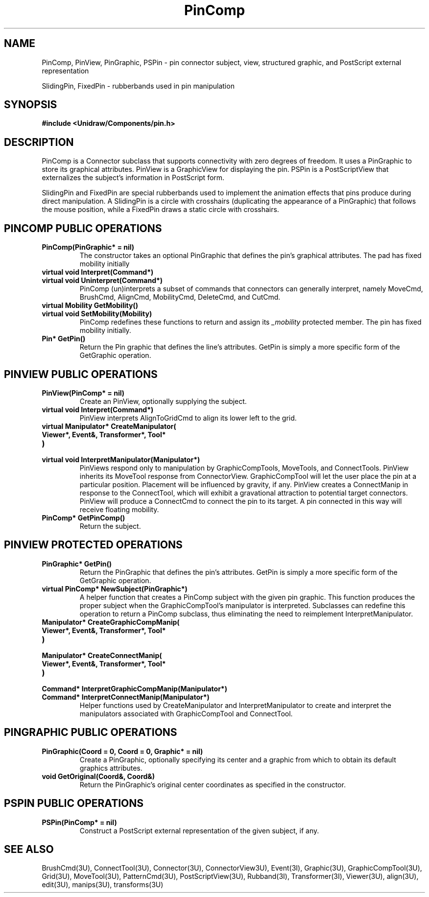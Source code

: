 .TH PinComp 3U "23 January 1991" "Unidraw" "InterViews Reference Manual"
.SH NAME
PinComp, PinView, PinGraphic, PSPin \- pin connector subject, view,
structured graphic, and PostScript external representation

SlidingPin, FixedPin \- rubberbands used in pin manipulation
.SH SYNOPSIS
.B #include <Unidraw/Components/pin.h>
.SH DESCRIPTION
PinComp is a Connector subclass that supports connectivity with zero
degrees of freedom.  It uses a PinGraphic to store its graphical
attributes.  PinView is a GraphicView for displaying the pin.  PSPin
is a PostScriptView that externalizes the subject's information in
PostScript form.

SlidingPin and FixedPin are special rubberbands used to implement the
animation effects that pins produce during direct manipulation.  A
SlidingPin is a circle with crosshairs (duplicating the appearance of
a PinGraphic) that follows the mouse position, while a FixedPin draws
a static circle with crosshairs.
.SH PINCOMP PUBLIC OPERATIONS
.TP
.B "PinComp(PinGraphic* = nil)"
The constructor takes an optional PinGraphic that defines the pin's
graphical attributes.  The pad has fixed mobility initially
.TP
.B "virtual void Interpret(Command*)"
.ns
.TP
.B "virtual void Uninterpret(Command*)"
PinComp (un)interprets a subset of commands that connectors can
generally interpret, namely MoveCmd, BrushCmd, AlignCmd, MobilityCmd,
DeleteCmd, and CutCmd.
.TP
.B "virtual Mobility GetMobility()"
.ns
.TP
.B "virtual void SetMobility(Mobility)"
PinComp redefines these functions to return and assign its
\fI_mobility\fP protected member.  The pin has fixed mobility
initially.
.TP
.B "Pin* GetPin()"
Return the Pin graphic that defines the line's attributes.  GetPin
is simply a more specific form of the GetGraphic operation.
.SH PINVIEW PUBLIC OPERATIONS
.TP
.B "PinView(PinComp* = nil)"
Create an PinView, optionally supplying the subject.
.TP
.B "virtual void Interpret(Command*)"
PinView interprets AlignToGridCmd to align its lower left to the
grid.
.TP
.B "virtual Manipulator* CreateManipulator("
.ns
.TP
.B "   Viewer*, Event&, Transformer*, Tool*"
.ns
.TP
.B ")"
.ns
.TP
.B "virtual void InterpretManipulator(Manipulator*)"
PinViews respond only to manipulation by GraphicCompTools, MoveTools,
and ConnectTools.  PinView inherits its MoveTool response from
ConnectorView.  GraphicCompTool will let the user place the pin at a
particular position.  Placement will be influenced by gravity, if any.
PinView creates a ConnectManip in response to the ConnectTool, which
will exhibit a gravational attraction to potential target connectors.
PinView will produce a ConnectCmd to connect the pin to its target. A
pin connected in this way will receive floating mobility.
.TP
.B "PinComp* GetPinComp()"
Return the subject.
.SH PINVIEW PROTECTED OPERATIONS
.TP
.B "PinGraphic* GetPin()"
Return the PinGraphic that defines the pin's attributes.  GetPin is
simply a more specific form of the GetGraphic operation.
.TP
.B "virtual PinComp* NewSubject(PinGraphic*)"
A helper function that creates a PinComp subject with the given pin
graphic. This function produces the proper subject when the
GraphicCompTool's manipulator is interpreted.  Subclasses can redefine
this operation to return a PinComp subclass, thus eliminating the need
to reimplement InterpretManipulator.
.TP
.B "Manipulator* CreateGraphicCompManip("
.ns
.TP
.B "    Viewer*, Event&, Transformer*, Tool*"
.ns
.TP
.B ")"
.ns
.TP
.B "Manipulator* CreateConnectManip("
.ns
.TP
.B "    Viewer*, Event&, Transformer*, Tool*"
.ns
.TP
.B ")"
.ns
.TP
.B "Command* InterpretGraphicCompManip(Manipulator*)"
.ns
.TP
.B "Command* InterpretConnectManip(Manipulator*)"
Helper functions used by CreateManipulator and InterpretManipulator to
create and interpret the manipulators associated with GraphicCompTool
and ConnectTool.
.SH PINGRAPHIC PUBLIC OPERATIONS
.TP
.B "PinGraphic(Coord = 0, Coord = 0, Graphic* = nil)"
Create a PinGraphic, optionally specifying its center and a graphic
from which to obtain its default graphics attributes.
.TP
.B "void GetOriginal(Coord&, Coord&)"
Return the PinGraphic's original center coordinates as specified in
the constructor.
.SH PSPIN PUBLIC OPERATIONS
.TP
.B "PSPin(PinComp* = nil)"
Construct a PostScript external representation of the given subject,
if any.
.SH SEE ALSO
BrushCmd(3U), ConnectTool(3U), Connector(3U), ConnectorView3U),
Event(3I), Graphic(3U), GraphicCompTool(3U), Grid(3U), MoveTool(3U),
PatternCmd(3U), PostScriptView(3U), Rubband(3I), Transformer(3I),
Viewer(3U), align(3U), edit(3U), manips(3U), transforms(3U)
